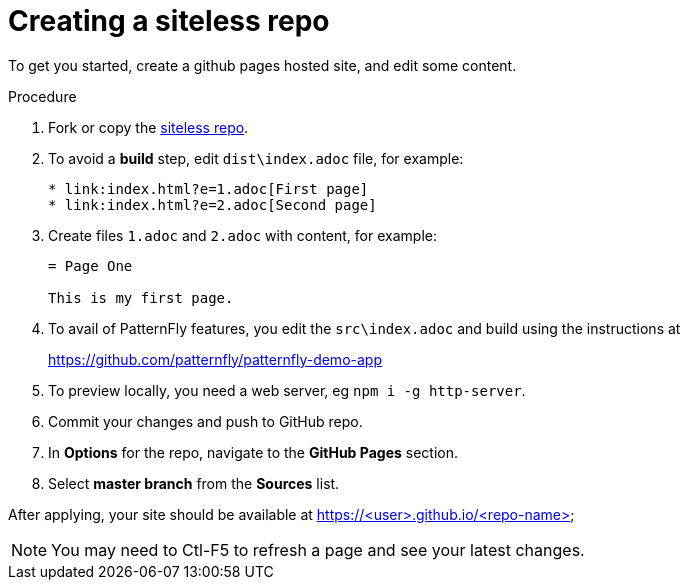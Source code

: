 [id='creating-a-siteless-repo_{context}']
= Creating a siteless repo

To get you started, create a github pages hosted site, and edit some content.


.Procedure

. Fork or copy the link:https://github.com/finp/siteless[siteless repo].
. To avoid a *build* step, edit `dist\index.adoc` file, for example:
+
----
* link:index.html?e=1.adoc[First page]
* link:index.html?e=2.adoc[Second page]
----
. Create files `1.adoc` and `2.adoc` with content, for example:
+
----
= Page One

This is my first page.
----
. To avail of PatternFly features, you edit the `src\index.adoc` and build using the instructions at
+
https://github.com/patternfly/patternfly-demo-app

. To preview locally, you need a web server, eg `npm i -g http-server`.
. Commit your changes and push to GitHub repo.
. In *Options*  for the repo, navigate to the *GitHub Pages* section.
. Select *master branch* from the *Sources* list.

After applying, your site should be available at https://<user>.github.io/<repo-name>

NOTE: You may need to Ctl-F5 to refresh a page and see your latest changes. 
